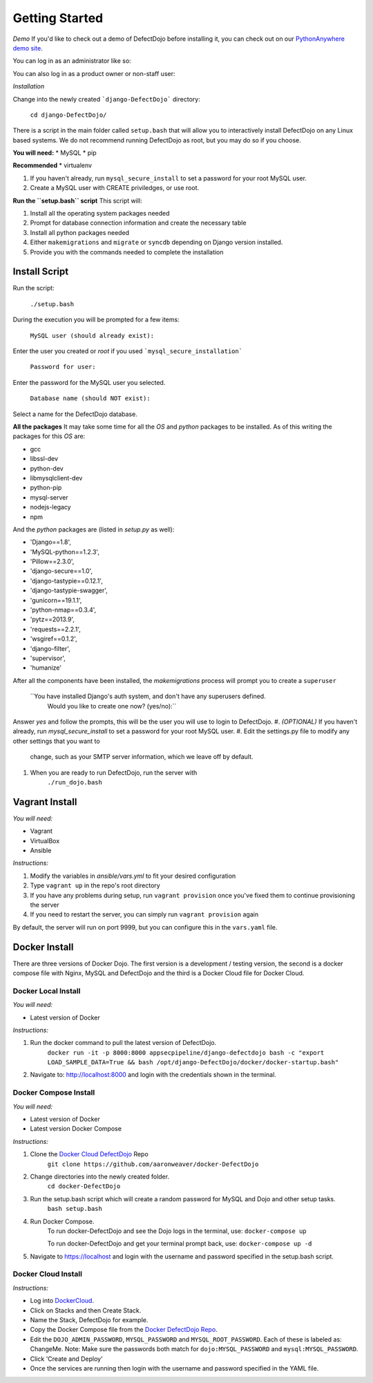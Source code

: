 Getting Started
===============

*Demo*
If you'd like to check out a demo of DefectDojo before installing it, you can check out on our `PythonAnywhere demo site`_.

.. _PythonAnywhere demo site: https://defectdojo.pythonanywhere.com

You can log in as an administrator like so:

.. image:: /_static/admin-creds.png

You can also log in as a product owner or non-staff user:

.. image:: /_static/prod-owner-creds.png

*Installation*


Change into the newly created ```django-DefectDojo``` directory:

    ``cd django-DefectDojo/``

There is a script in the main folder called ``setup.bash`` that will allow you to interactively install DefectDojo on any Linux based systems. We do not recommend running DefectDojo as root, but you may do so if you choose.

**You will need:**
* MySQL
* pip

**Recommended**
* virtualenv

1. If you haven't already, run ``mysql_secure_install`` to set a password for your root MySQL user.

2. Create a MySQL user with CREATE priviledges, or use root.

**Run the ``setup.bash`` script**
This script will:

1. Install all the operating system packages needed

2. Prompt for database connection information and create the necessary table

3. Install all python packages needed

4. Either ``makemigrations`` and ``migrate`` or ``syncdb`` depending on Django version installed.

5. Provide you with the commands needed to complete the installation

Install Script
~~~~~~~~~~~~~~~

Run the script:

    ``./setup.bash``

During the execution you will be prompted for a few items:

    ``MySQL user (should already exist):``

Enter the user you created or `root` if you used ```mysql_secure_installation```

   ``Password for user:``

Enter the password for the MySQL user you selected.

    ``Database name (should NOT exist):``

Select a name for the DefectDojo database.

**All the packages**
It may take some time for all the `OS` and `python` packages to be installed. As of this writing the packages for this `OS` are:

* gcc
* libssl-dev
* python-dev
* libmysqlclient-dev
* python-pip
* mysql-server
* nodejs-legacy
* npm

And the `python` packages are (listed in `setup.py` as well):

* 'Django==1.8',
* 'MySQL-python==1.2.3',
* 'Pillow==2.3.0',
* 'django-secure==1.0',
* 'django-tastypie==0.12.1',
* 'django-tastypie-swagger',
* 'gunicorn==19.1.1',
* 'python-nmap==0.3.4',
* 'pytz==2013.9',
* 'requests==2.2.1',
* 'wsgiref==0.1.2',
* 'django-filter',
* 'supervisor',
* 'humanize'

After all the components have been installed, the `makemigrations` process will prompt you to create a ``superuser``

    ``You have installed Django's auth system, and don't have any superusers defined.
      Would you like to create one now? (yes/no):``

Answer `yes` and follow the prompts, this will be the user you will use to login to DefectDojo.
#. *(OPTIONAL)* If you haven't already, run `mysql_secure_install` to set a password for your root MySQL user.
#. Edit the settings.py file to modify any other settings that you want to
   change, such as your SMTP server information, which we leave off by default.
#. When you are ready to run DefectDojo, run the server with
        ``./run_dojo.bash``

Vagrant Install
~~~~~~~~~~~~~~~


*You will need:*

* Vagrant
* VirtualBox
* Ansible

*Instructions:*

#. Modify the variables in `ansible/vars.yml` to fit your desired configuration
#. Type ``vagrant up`` in the repo's root directory
#. If you have any problems during setup, run ``vagrant provision`` once you've fixed them to continue provisioning the
   server
#. If you need to restart the server, you can simply run ``vagrant provision`` again

By default, the server will run on port 9999, but you can configure this in the ``vars.yaml`` file.

Docker Install
~~~~~~~~~~~~~~~

There are three versions of Docker Dojo. The first version is a development / testing version, the second is a docker
compose file with Nginx, MySQL and DefectDojo and the third is a Docker Cloud file for Docker Cloud.

Docker Local Install
*************

*You will need:*

* Latest version of Docker

*Instructions:*

#. Run the docker command to pull the latest version of DefectDojo.
        ``docker run -it -p 8000:8000 appsecpipeline/django-defectdojo bash -c "export LOAD_SAMPLE_DATA=True && bash /opt/django-DefectDojo/docker/docker-startup.bash"``
#. Navigate to: http://localhost:8000 and login with the credentials shown in the terminal.

Docker Compose Install
*************

*You will need:*

* Latest version of Docker
* Latest version Docker Compose

*Instructions:*

#. Clone the `Docker Cloud DefectDojo`_ Repo
        ``git clone https://github.com/aaronweaver/docker-DefectDojo``
#. Change directories into the newly created folder.
        ``cd docker-DefectDojo``
#. Run the setup.bash script which will create a random password for MySQL and Dojo and other setup tasks.
        ``bash setup.bash``
#. Run Docker Compose.
        To run docker-DefectDojo and see the Dojo logs in the terminal, use:
        ``docker-compose up``

        To run docker-DefectDojo and get your terminal prompt back, use:
        ``docker-compose up -d``
#. Navigate to https://localhost and login with the username and password specified in the setup.bash script.

.. _Docker Cloud DefectDojo: https://github.com/aaronweaver/docker-DefectDojo

Docker Cloud Install
*************

*Instructions:*

* Log into `DockerCloud`_.
* Click on Stacks and then Create Stack.
* Name the Stack, DefectDojo for example.
* Copy the Docker Compose file from the `Docker DefectDojo Repo`_.
* Edit the ``DOJO_ADMIN_PASSWORD``, ``MYSQL_PASSWORD`` and ``MYSQL_ROOT_PASSWORD``. Each of these is labeled as: ChangeMe. Note: Make sure the passwords both match for ``dojo:MYSQL_PASSWORD`` and ``mysql:MYSQL_PASSWORD``.
* Click 'Create and Deploy'
* Once the services are running then login with the username and password specified in the YAML file.

.. _DockerCloud: https://cloud.docker.com
.. _Docker DefectDojo Repo: https://raw.githubusercontent.com/aaronweaver/docker-DefectDojo/master/docker-cloud.yml
